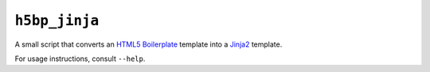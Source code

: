 ``h5bp_jinja``
==============


A small script that converts an `HTML5 Boilerplate`_ template into a `Jinja2`_
template.

For usage instructions, consult ``--help``.

.. _HTML5 Boilerplate: http://html5boilerplate.com/
.. _Jinja2: http://jinja.pocoo.org/
